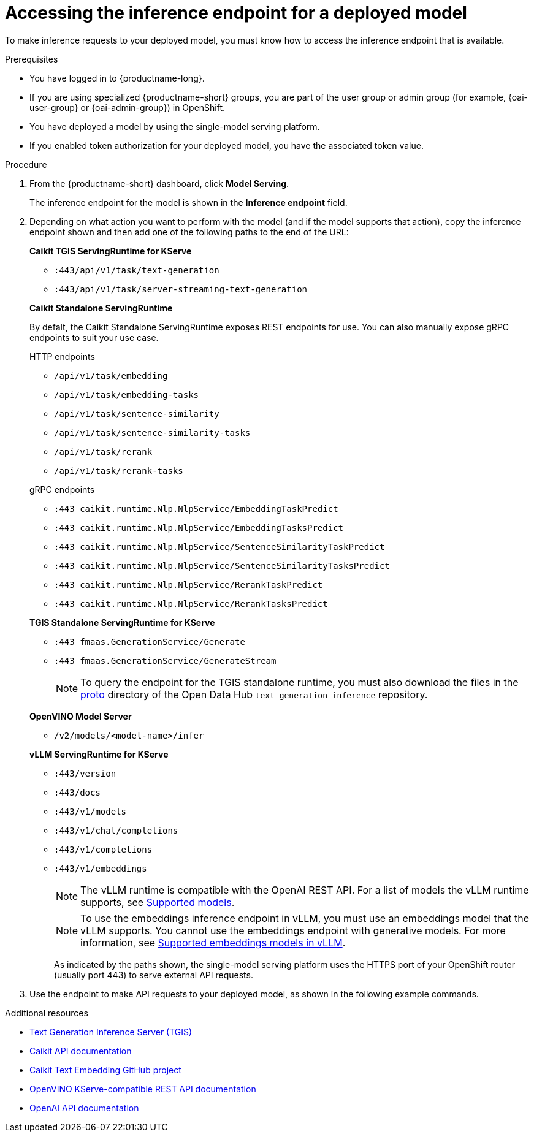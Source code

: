 :_module-type: PROCEDURE

[id="accessing-inference-endpoint-for-deployed-model_{context}"]
= Accessing the inference endpoint for a deployed model

[role='_abstract']
To make inference requests to your deployed model, you must know how to access the inference endpoint that is available.

.Prerequisites
* You have logged in to {productname-long}.
ifndef::upstream[]
* If you are using specialized {productname-short} groups, you are part of the user group or admin group (for example, {oai-user-group} or {oai-admin-group}) in OpenShift.
endif::[]
ifdef::upstream[]
* If you are using specialized {productname-short} groups, you are part of the user group or admin group (for example, {odh-user-group} or {odh-admin-group}) in OpenShift.
endif::[]
* You have deployed a model by using the single-model serving platform.
* If you enabled token authorization for your deployed model, you have the associated token value.

.Procedure
. From the {productname-short} dashboard, click *Model Serving*.
+
The inference endpoint for the model is shown in the *Inference endpoint* field.
. Depending on what action you want to perform with the model (and if the model supports that action), copy the inference endpoint shown and then add one of the following paths to the end of the URL:
+
--
*Caikit TGIS ServingRuntime for KServe*

* `:443/api/v1/task/text-generation`
* `:443/api/v1/task/server-streaming-text-generation`
// * `:443/api/v1/task/text-classification`
// * `:443/api/v1/task/token-classification`

*Caikit Standalone ServingRuntime*

By defalt, the Caikit Standalone ServingRuntime exposes REST endpoints for use. You can also manually expose gRPC endpoints to suit your use case.

.HTTP endpoints
* `/api/v1/task/embedding`
* `/api/v1/task/embedding-tasks`
* `/api/v1/task/sentence-similarity`
* `/api/v1/task/sentence-similarity-tasks`
* `/api/v1/task/rerank`
* `/api/v1/task/rerank-tasks`

.gRPC endpoints
* `:443 caikit.runtime.Nlp.NlpService/EmbeddingTaskPredict`
* `:443 caikit.runtime.Nlp.NlpService/EmbeddingTasksPredict`
* `:443 caikit.runtime.Nlp.NlpService/SentenceSimilarityTaskPredict`
* `:443 caikit.runtime.Nlp.NlpService/SentenceSimilarityTasksPredict`
* `:443 caikit.runtime.Nlp.NlpService/RerankTaskPredict`
* `:443 caikit.runtime.Nlp.NlpService/RerankTasksPredict`

*TGIS Standalone ServingRuntime for KServe*

* `:443 fmaas.GenerationService/Generate`
* `:443 fmaas.GenerationService/GenerateStream`
+
NOTE: To query the endpoint for the TGIS standalone runtime, you must also download the files in the link:https://github.com/opendatahub-io/text-generation-inference/blob/main/proto[proto^] directory of the Open Data Hub `text-generation-inference` repository.

*OpenVINO Model Server*

* `/v2/models/<model-name>/infer`

*vLLM ServingRuntime for KServe*

* `:443/version`
* `:443/docs`
* `:443/v1/models`
* `:443/v1/chat/completions`
* `:443/v1/completions`
* `:443/v1/embeddings`
+
NOTE: The vLLM runtime is compatible with the OpenAI REST API. For a list of models the vLLM runtime supports, see link:https://docs.vllm.ai/en/latest/models/supported_models.html[Supported models].
+
NOTE: To use the embeddings inference endpoint in vLLM, you must use an embeddings model that the vLLM supports. You cannot use the embeddings endpoint with generative models. For more information, see link:https://github.com/vllm-project/vllm/pull/3734[Supported embeddings models in vLLM].
+

As indicated by the paths shown, the single-model serving platform uses the HTTPS port of your OpenShift router (usually port 443) to serve external API requests.
--

. Use the endpoint to make API requests to your deployed model, as shown in the following example commands.

ifdef::upstream[]
+
--
*Caikit TGIS ServingRuntime for KServe*
[source,subs="+quotes"]
----
curl --json '{"model_id": "<model_name>", "inputs": "<text>"}' \
https://<inference_endpoint_url>:443/api/v1/task/server-streaming-text-generation \
-H 'Authorization: Bearer <token>' <1>
----
<1> Add the `Authorization` header and specify a token value only if you enabled token authorization when deploying the model.

*Caikit Standalone ServingRuntime for KServe*

.HTTP
[source]
----
curl -H 'Content-Type: application/json' -d '{"inputs": "<text>", "model_id": "<model_id>"}' /api/v1/task/embedding
----

.gRPC
[source]
----
grpcurl -insecure -d '{"text": "<text>"}' -H \"mm-model-id: <model_id>\" <isvc_hostname>:443 caikit.runtime.Nlp.NlpService/EmbeddingTaskPredict
----

*TGIS Standalone ServingRuntime for KServe*
[source]
----
grpcurl -proto text-generation-inference/proto/generation.proto -d \
'{"requests": [{"text":"<text>"}]}' \
-insecure <inference_endpoint_url>:443 fmaas.GenerationService/Generate \
-H 'Authorization: Bearer <token>' <1>
----
<1> Add the `Authorization` header and specify a token value only if you enabled token authorization when deploying the model.

*OpenVINO Model Server*
[source]
----
curl -ks <inference_endpoint_url>/v2/models/<model_name>/infer -d \
'{ "model_name": "<model_name>", \
"inputs": [{ "name": "<name_of_model_input>", "shape": [<shape>], "datatype": "<data_type>", "data": [<data>] }]}' \
-H 'Authorization: Bearer <token>' <1>
----
<1> Add the `Authorization` header and specify a token value only if you enabled token authorization when deploying the model.

*vLLM ServingRuntime for KServe*
[source]
----
curl -v https://<inference_endpoint_url>:443/v1/chat/completions -H \
"Content-Type: application/json" -d '{ \
"messages": [{ \
"role": "<role>", \
"content": "<content>" \
}] -H 'Authorization: Bearer <token>' <1>
----
<1> Add the `Authorization` header and specify a token value only if you enabled token authorization when deploying the model.
--
endif::[]
ifdef::self-managed,cloud-service[]

+
--
*Caikit TGIS ServingRuntime for KServe*
[source]
----
curl --json '{"model_id": "<model_name__>", "inputs": "<text>"}' https://<inference_endpoint_url>:443/api/v1/task/server-streaming-text-generation -H 'Authorization: Bearer <token>'  <1>
----
<1> Add the `Authorization` header and specify a token value only if you enabled token authorization when deploying the model.

*Caikit Standalone ServingRuntime for KServe*
REST
[source]
----
curl -H 'Content-Type: application/json' -d '{"inputs": "<text>", "model_id": "<model_id>"}' localhost:8080/api/v1/task/embedding
----
// change localhost to endpoint in dashboard

gRPC
[source]
----
grpcurl -insecure -d '{"text": "<text>"}' -H \"mm-model-id: <model_id>\" <isvc_hostname>:443 caikit.runtime.Nlp.NlpService/EmbeddingTaskPredict
----

*TGIS Standalone ServingRuntime for KServe*
[source]
----
grpcurl -proto text-generation-inference/proto/generation.proto -d '{"requests": [{"text":"<text>"}]}' -H 'Authorization: Bearer <token>' -insecure <inference_endpoint_url>:443 fmaas.GenerationService/Generate  <1>
----
<1> Add the `Authorization` header and specify a token value only if you enabled token authorization when deploying the model.

*OpenVINO Model Server*
[source]
----
curl -ks <inference_endpoint_url>/v2/models/<model_name>/infer -d '{ "model_name": "<model_name>", "inputs": [{ "name": "<name_of_model_input>", "shape": [<shape>], "datatype": "<data_type>", "data": [<data>] }]}' -H 'Authorization: Bearer <token>'  <1>
----
<1> Add the `Authorization` header and specify a token value only if you enabled token authorization when deploying the model.

*vLLM ServingRuntime for KServe*
[source]
----
curl -v https://<inference_endpoint_url>:443/v1/chat/completions -H "Content-Type: application/json" -d '{ "messages": [{ "role": "<role>", "content": "<content>" }] -H 'Authorization: Bearer <token>' <1>
----
<1> Add the `Authorization` header and specify a token value only if you enabled token authorization when deploying the model.
--
endif::[]

[role='_additional-resources']
.Additional resources
* link:https://github.com/IBM/text-generation-inference[Text Generation Inference Server (TGIS)^]
* link:https://caikit.readthedocs.io/en/latest/autoapi/caikit/index.html[Caikit API documentation^]
* link:https://github.com/markstur/caikit-embeddings[Caikit Text Embedding GitHub project^]
* link:https://docs.openvino.ai/2023.3/ovms_docs_rest_api_kfs.html[OpenVINO KServe-compatible REST API documentation^]
* link:https://platform.openai.com/docs/api-reference/introduction[OpenAI API documentation]
